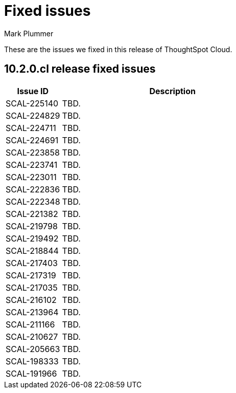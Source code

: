 = Fixed issues
:keywords: fixed issues
:last_updated: 10/14/2024
:author: Mark Plummer
:experimental:
:linkattrs:
:page-layout: default-cloud
:page-toclevels: -1
:description: These are the issues we fixed in recent ThoughtSpot Cloud releases.
:jira: SCAL-197719 (9.10.5.cl), SCAL-206809 (9.12.0.cl), SCAL-210330 (9.12.5.cl), SCAL-214503 (10.0.0.cl), SCAL-216844 (10.1.0.cl), SCAL-228467 (10.3.0.cl)

These are the issues we fixed in this release of ThoughtSpot Cloud.

[#releases-10-2-x]

== 10.2.0.cl release fixed issues

[cols="20%,80%"]
|===
|Issue ID |Description

|SCAL-225140
|TBD.

|SCAL-224829
|TBD.

|SCAL-224711
|TBD.

|SCAL-224691
|TBD.

|SCAL-223858
|TBD.

|SCAL-223741
|TBD.

|SCAL-223011
|TBD.

|SCAL-222836
|TBD.

|SCAL-222348
|TBD.

|SCAL-221382
|TBD.

|SCAL-219798
|TBD.

|SCAL-219492
|TBD.

|SCAL-218844
|TBD.

|SCAL-217403
|TBD.

|SCAL-217319
|TBD.

|SCAL-217035
|TBD.

|SCAL-216102
|TBD.

|SCAL-213964
|TBD.

|SCAL-211166
|TBD.

|SCAL-210627
|TBD.

|SCAL-205663
|TBD.

|SCAL-198333
|TBD.

|SCAL-191966
|TBD.
|===
